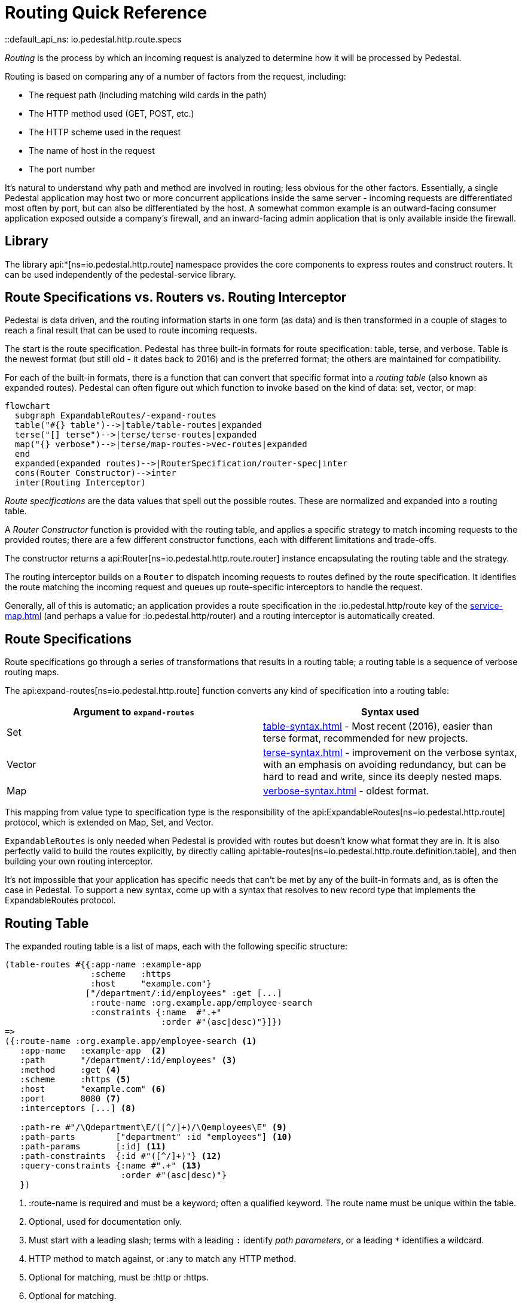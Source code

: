 = Routing Quick Reference
::default_api_ns: io.pedestal.http.route.specs

_Routing_ is the process by which an incoming request is analyzed to determine how it
will be processed by Pedestal.

Routing is based on comparing any of a number of factors from the request, including:

- The request path (including matching wild cards in the path)
- The HTTP method used (GET, POST, etc.)
- The HTTP scheme used in the request
- The name of host in the request
- The port number

It's natural to understand why path and method are involved in routing; less obvious for
the other factors. Essentially, a single Pedestal application may host two or more concurrent
applications inside the same server - incoming requests are differentiated most often by port, but
can also be differentiated by the host.  A somewhat common example is an outward-facing consumer
application exposed outside a company's firewall, and an inward-facing admin application
that is only available inside the firewall.

== Library

The library api:*[ns=io.pedestal.http.route] namespace
provides the core components to express routes and construct
routers. It can be used independently of the pedestal-service library.

== Route Specifications vs. Routers vs. Routing Interceptor

Pedestal is data driven, and the routing information starts in one form (as data) and is then
transformed in a couple of stages to reach a final result that can be used to route incoming requests.

The start is the route specification.
Pedestal has three built-in formats for route specification:
table, terse, and verbose.  Table is the newest format (but still old - it dates back to 2016)
and is the preferred format; the others are maintained for compatibility.

For each of the built-in formats, there is a function that can convert that specific format
into a _routing table_ (also known as expanded routes).  Pedestal can often figure out which
function to invoke based on the kind of data: set, vector, or map:

[mermaid]
....
flowchart
  subgraph ExpandableRoutes/-expand-routes
  table("#{} table")-->|table/table-routes|expanded
  terse("[] terse")-->|terse/terse-routes|expanded
  map("{} verbose")-->|terse/map-routes->vec-routes|expanded
  end
  expanded(expanded routes)-->|RouterSpecification/router-spec|inter
  cons(Router Constructor)-->inter
  inter(Routing Interceptor)
....

_Route specifications_ are the data values that spell out the possible routes.
These are normalized and expanded into a routing table.

A _Router Constructor_ function is provided with the routing table, and applies a specific strategy to match incoming requests
to the provided routes; there are a few different constructor functions, each
with different limitations and trade-offs.

The constructor returns a
api:Router[ns=io.pedestal.http.route.router] instance encapsulating the routing table and the
strategy.

The routing interceptor builds on a `Router` to dispatch incoming requests to routes
defined by the route specification. It identifies the route matching the incoming request
and queues up route-specific interceptors to handle the request.

Generally, all of this is automatic; an application provides a route specification in the :io.pedestal.http/route key
of the xref:service-map.adoc[] (and perhaps a value for :io.pedestal.http/router) and a routing
interceptor is automatically created.

== Route Specifications

Route specifications go through a series of transformations that results in a routing table;
a routing table is a sequence of verbose routing maps.

The
api:expand-routes[ns=io.pedestal.http.route]
function converts any kind of specification into a routing table:

|===
| Argument to `expand-routes` | Syntax used

| Set
| xref:table-syntax.adoc[] - Most recent (2016), easier than terse format,
  recommended for new projects.

| Vector
| xref:terse-syntax.adoc[] - improvement on the verbose syntax, with an emphasis on avoiding
  redundancy, but can be hard to read and write, since its deeply nested maps.

| Map
| xref:verbose-syntax.adoc[] - oldest format.
|===

This mapping from value type to specification type is the responsibility of the
api:ExpandableRoutes[ns=io.pedestal.http.route] protocol, which is
extended on Map, Set, and Vector.

[sidebar]
`ExpandableRoutes` is only needed when Pedestal is provided with routes but doesn't know what
format they are in.  It is also perfectly valid to build the routes explicitly, by directly
calling api:table-routes[ns=io.pedestal.http.route.definition.table], and then building
your own routing interceptor.

It's not impossible that your application has specific needs that can't be met by any of the
built-in formats and, as is often the case in Pedestal.
To support a new syntax, come up with a syntax that resolves to new record type that implements the
ExpandableRoutes protocol.

== Routing Table

The expanded routing table is a list of maps, each with the following specific structure:

[source,clojure]
----
(table-routes #{{:app-name :example-app
                 :scheme   :https
                 :host     "example.com"}
                ["/department/:id/employees" :get [...]
                 :route-name :org.example.app/employee-search
                 :constraints {:name  #".+"
                               :order #"(asc|desc)"}]})
=>
({:route-name :org.example.app/employee-search <1>
   :app-name   :example-app  <2>
   :path       "/department/:id/employees" <3>
   :method     :get <4>
   :scheme     :https <5>
   :host       "example.com" <6>
   :port       8080 <7>
   :interceptors [...] <8>

   :path-re #"/\Qdepartment\E/([^/]+)/\Qemployees\E" <9>
   :path-parts        ["department" :id "employees"] <10>
   :path-params       [:id] <11>
   :path-constraints  {:id #"([^/]+)"} <12>
   :query-constraints {:name #".+" <13>
                       :order #"(asc|desc)"}
   })
----
<1> :route-name is required and must be a keyword; often a qualified keyword. The route name must
    be unique within the table.
<2> Optional, used for documentation only.
<3> Must start with a leading slash; terms with a leading `:` identify _path parameters_, or
    a leading `*` identifies a wildcard.
<4> HTTP method to match against, or :any to match any HTTP method.
<5> Optional for matching, must be :http or :https.
<6> Optional for matching.
<7> Optional for matching.
<8> A vector of interceptors (converted via api:IntoInterceptor[ns=io.pedestal.interceptor])
<9> A regular expression, generated from the path, that can match an incoming path
    and provide capture groups for path parameters.
<10> The parts of the path, as strings or keywords.
<11> The path parameters, in the order they appear in the path.
<12> Path constraints which are used when constructing the full :path-re property.
<13> Query constraints, which maps keywords corresponding to query parameters to regular expressions
     used to match the parameters.

This ficticious example defines a URI that includes an id in the request path, but has also defined query parameters
constraints.

The api:routing-table[] specification exhaustively defines what is allowed in a routing table.

A path parameter will normally match a single name with in the path, delimited by `/` characters; an alternate form
is the wildcard,, which starts with `*` and must come at the end of the path:  `["/accounts/*ids :get ...]` would
provide a path parameter named :ids, and will contain anything on the URL after `/accounts/`, including any slashes.

== Builtin Routers

Pedestal includes several Routers; this reflects not only the evolution of the Pedestal library,
but also allows for different trade-offs in the algorithm used by each Router.  In rare cases, an application
can provide its own Router rather than use one of Pedestal's.

When your application starts a Pedestal service with
api:create-servlet[ns=io.pedestal.http] or
api:create-server[ns=io.pedestal.http],
Pedestal creates a router, using the following keys from the service map:

|===
| Key | Meaning

| :io.pedestal.http/routes | A route specification
| :io.pedestal.http/router | Key to select a router, or a function that constructs a router from a routing table
|===

When the value of :io.pedestal.http/router is a keyword, it selects
one of the built-in algorithms:

|===
| Keyword | Router | Performance

| :map-tree
| xref:map-tree-router.adoc[Map Tree]  (default)
| Very fast


| :prefix-tree
| xref:prefix-tree-router.adoc[Prefix Tree]
| High performance, space efficient



| :linear-search
| xref:linear-search-router.adoc[Linear Search]
| Lowest performance

|===

== Custom Router

When the value of :io.pedestal.http/router is a function, that
function is used to construct a router. The function must take one
argument: the fully expanded routing table. The constructor function must
return a value that satisfies the
api:Router[ns=io.pedestal.http.route.router]
protocol.

So the function is passed the routing table and returns a `Router` for those routes.
The `Router` is supplied with the incoming request, and returns the matching route map
(a verbose route map extended with extracted parameters from the path).

== Routing Interceptor

The function api:router[ns=io.pedestal.http.route] is where it all comes together;
this function is passed the route specification and, optionally, the router type; from that it creates
the routing table, and passes that through the correct Router constructor function,
obtaining at the end an interceptor that performs routing, which it returns.

During request execution, on a successful routing, the following keys are added in the context map:

|===
| Key / Key Path | Value

| :route | The verbose route map

| [:request :path-parameters] | Path parameters extracted from the request path

|===

In addition, additional interceptors, specific to the route, will have been
scheduled for execution via the api:enqueue[ns=io.pedestal.interceptor.chain] function.

On failure, when the router does not match any route, the context key :route is set to nil.
